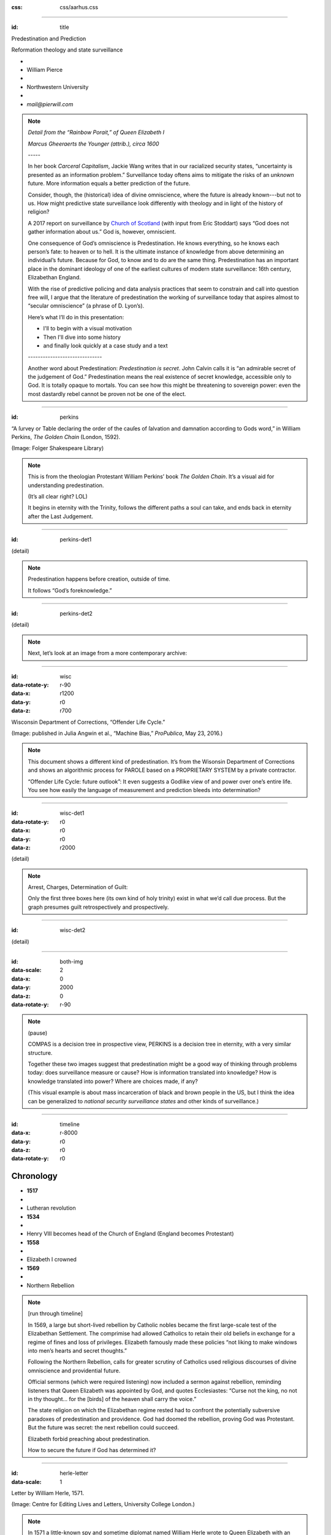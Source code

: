 :css: css/aarhus.css

.. title: Predestination and Prediction: Reformation theology and state surveillance

.. abstract: With the rise of predictive policing and data analysis practices that seem to constrain and call into question free will, this paper argues that the literature of a particular theological struggle—predestination—uncovers otherwise hidden depths in the histories of surveillance. With gestures toward post–9/11 surveillance, this paper argues that predestination underlies the creation of one of the earliest cultures of modern state surveillance: Elizabethan England. Following the Northern Rebellion of 1569, calls for greater scrutiny of Catholics used religious discourses of divine omniscience of predetermined futures characteristic of the period. But the state religion on which the Elizabethan regime rested had to confront the potentially subversive paradoxes of predestination. Proceeding from how Calvin’s theology of predestination creates new kinds of secret subjects, I turn to texts that called for surveillance following the 1569 rebellion. By examining the pre-secular Reformation period, this paper argues that a religious genealogy of early modern surveillance points to the ways twenty-first century surveillance dreams of control through prediction.

----

:id: title

Predestination and Prediction

Reformation theology and state surveillance

- ..
- William Pierce
- ..
- Northwestern University
- ..
- `mail@pierwill.com`

.. note::

   *Detail from the “Rainbow Porait,” of Queen Elizabeth I*

   *Marcus Gheeraerts the Younger (attrib.), circa 1600*

   \-----\

   In her book *Carceral Capitalism*, Jackie Wang writes that in our racialized security states, “uncertainty is presented as an information problem.” Surveillance today oftens aims to mitigate the risks of an *unknown* future. More information equals a better prediction of the future.

   Consider, though, the (historical) idea of divine omniscience, where the future is already known---but not to us. How might predictive state surveillance look differently with theology and in light of the history of religion?

   A 2017 report on surveillance by `Church of Scotland`_ (with input from Eric Stoddart) says “God does not gather information about us.” God is, however, omniscient.

   One consequence of God’s omniscience is Predestination. He knows everything, so he knows each person’s fate: to heaven or to hell. It is the ultimate instance of knowledge from above determining an individual’s future. Because for God, to know and to do are the same thing. Predestination has an important place in the dominant ideology of one of the earliest cultures of modern state surveillance: 16th century, Elizabethan England.

   With the rise of predictive policing and data analysis practices that seem to constrain and call into question free will, I argue that the literature of predestination the working of surveillance today that aspires almost to “secular omniscience” (a phrase of D. Lyon’s).

   Here’s what I’ll do in this presentation:

   - I'll to begin with a visual motivation
   - Then I'll dive into some history
   - and finally look quickly at a case study and a text

   \------------------------------\

   Another word about Predestination: *Predestination is secret*. John Calvin calls it is “an admirable secret of the judgement of God.” Predestination means the real existence of secret knowledge, accessible only to God. It is totally opaque to mortals. You can see how this might be threatening to sovereign power: even the most dastardly rebel cannot be proven not be one of the elect.

----

:id: perkins

.. image:: img/chain.jpg
	   :height: 650px

“A ſurvey or Table declaring the order of the cauſes of ſalvation and damnation according to Gods word,” in William Perkins, *The Golden Chain* (London, 1592).

(Image: Folger Shakespeare Library)

.. note::


   This is from the theologian Protestant William Perkins’ book *The Golden Chain*. It’s a visual aid for understanding predestination.

   (It’s all clear right? LOL)

   It begins in eternity with the Trinity, follows the different paths a soul can take, and ends back in eternity after the Last Judgement.

----

:id: perkins-det1

.. image:: img/chain-det1.jpg
	   :width: 1000px
	   :align: center

(detail)

.. note::

   Predestination happens before creation, outside of time.

   It follows “God’s foreknowledge.”

----

:id: perkins-det2

.. image:: img/chain-det2.jpg
	   :width: 1000px
	   :align: center

(detail)

.. note::

   Next, let’s look at an image from a more contemporary archive:

----

:id: wisc
:data-rotate-y: r-90
:data-x: r1200
:data-y: r0
:data-z: r700

.. image:: img/wisc.jpg
	   :height: 650px

Wisconsin Department of Corrections, “Offender Life Cycle.”

(Image: published in Julia Angwin et al., “Machine Bias,” *ProPublica*, May 23, 2016.)

.. note::

   This document shows a different kind of predestination. It’s from the Wisonsin Department of Corrections and shows an algorithmic process for PAROLE based on a PROPRIETARY SYSTEM by a private contractor.

   “Offender Life Cycle: future outlook”: It even suggests a Godlike view of and power over one’s entire life. You see how easily the language of measurement and prediction bleeds into determination?

----

:id: wisc-det1
:data-rotate-y: r0
:data-x: r0
:data-y: r0
:data-z: r2000

.. image:: img/wisc-det1.jpg
	   :width: 1000px

(detail)

.. note::

   Arrest, Charges, Determination of Guilt:

   Only the first three boxes here (its own kind of holy trinity) exist in what we’d call due process. But the graph presumes guilt retrospectively and prospectively.

----

:id: wisc-det2

.. image:: img/wisc-det2.jpg
	   :width: 1000px

(detail)

----

:id: both-img
:data-scale: 2
:data-x: 0
:data-y: 2000
:data-z: 0
:data-rotate-y: r-90

.. image:: img/chain.jpg
	   :width: 50%
	   :height: 750px

.. image:: img/wisc.jpg
	   :width: 50%
	   :height: 750px

.. note::

   (pause)

   COMPAS is a decision tree in prospective view, PERKINS is a decision tree in eternity, with a very similar structure.

   Together these two images suggest that predestination might be a good way of thinking through problems today: does surveillance measure or cause? How is information translated into knowledge? How is knowledge translated into power? Where are choices made, if any?

   (This visual example is about mass incarceration of black and brown people in the US, but I think the idea can be generalized to *national security surveillance states* and other kinds of surveillance.)

----

:id: timeline
:data-x: r-8000
:data-y: r0
:data-z: r0
:data-rotate-y: r0

Chronology
==========

- **1517**
- ..
- Lutheran revolution
- **1534**
- ..
- Henry VIII becomes head of the Church of England (England becomes Protestant)
- **1558**
- ..
- Elizabeth I crowned
- **1569**
- ..
- Northern Rebellion

.. note::

   [run through timeline]

   In 1569, a large but short-lived rebellion by Catholic nobles became the first large-scale test of the Elizabethan Settlement. The comprimise had allowed Catholics to retain their old beliefs in exchange for a regime of fines and loss of privileges. Elizabeth famously made these policies “not liking to make windows into men’s hearts and secret thoughts.”

   Following the Northern Rebellion, calls for greater scrutiny of Catholics used religious discourses of divine omniscience and providential future.

   Official sermons (which were required listening) now included a sermon against rebellion, reminding listeners that Queen Elizabeth was appointed by God, and quotes Ecclesiastes: “Curse not the king, no not in thy thought... for the [birds] of the heaven shall carry the voice.”

   The state religion on which the Elizabethan regime rested had to confront the potentially subversive paradoxes of predestination and providence. God had doomed the rebellion, proving God was Protestant. But the future was secret: the next rebellion could succeed.

   Elizabeth forbid preaching about predestination.

   How to secure the future if God has determined it?

----

:id: herle-letter
:data-scale: 1

.. image:: img/herle.jpg
	   :height: 600px

Letter by William Herle, 1571.

(Image: Centre for Editing Lives and Letters, University College London.)

.. note::

   In 1571 a little-known spy and sometime diplomat named William Herle wrote to Queen Elizabeth with an entrepreneurial proposal.

   The presence of foreigners and the international political situation (with Spain and the Netherlands, France) writes Herle, is dangerous: “presaigeng som mete fere to be had.” A lack of centralized information about foreigners and possible “underminers” leaves “the cheeff mistery unknowen.”

   He wanted to be put in charge of a “survey of strangers.” This is among the earliest known usages of the term “survey” in English to mean large-scale government information gathering on individuals for security—“surveillance” in the modern sense.

   Herle’s language is not technically theological (nor would it be), but its underlying logic assumes a providential future to be known beforehand (presaged) and charged secrets (mystery) to be found out by a “survey.” It is the language of faithful, loving fear of the future. Herle emphasizes Elizabeth’s care for her subjects throughout his letter; God has assured her reign, she just needs a little help to see his plan.

   Herle proposes the creation of a register of all foreigners, what their faith is, what they’re doing in England, etc. He says:

----

:id: herle-exacte-book

ytt asketh then (so plesing your highnes) an **exacte booke**, describeng every parte of your Reallme… The which substancially **deciphred**, might appere from tyme to tyme, as a **certayn monument satisfieng every dowtt**… it were a grett assuranc to the state. […] Religion shold be the more assured, & mani execrable sectes eschewed, which kindle men dangerowsly **bothe against God & their Soveraigne**.

- William Herle to Elizabeth I, October 1571

.. note::

   *ytt asketh then (so plesing your highnes) an exacte booke, describeng every parte of your Reallme… The which substancially deciphred, might appere from tyme to tyme, as a certayn monument satisfieng every dowtt… it were a grett assuranc to the state. […] Religion shold be the more assured, & mani execrable sectes eschewed, which kindle men dangerowsly bothe against God & their Soveraigne.*

   I think this “exact book” can be (and would have been) understood as a shadow of the Book of Life. The Book of Life is a persistent metaphor for predestination in biblical and religious literature. God’s book contains the names of those predestined to eternal life. But crucially the Book of Life is UNREADABLE. So Herle suggests that the state approximate this unreachable omniscience.

----

:id: end

.. note:: Blank

.. Local Variables:
.. mode: rst
.. eval: (smart-quotes-mode)
.. End:

.. _`Church of Scotland`: http://www.srtp.org.uk/assets/uploads/Surveillance_and_Social_Justice_FINAL.pdf
